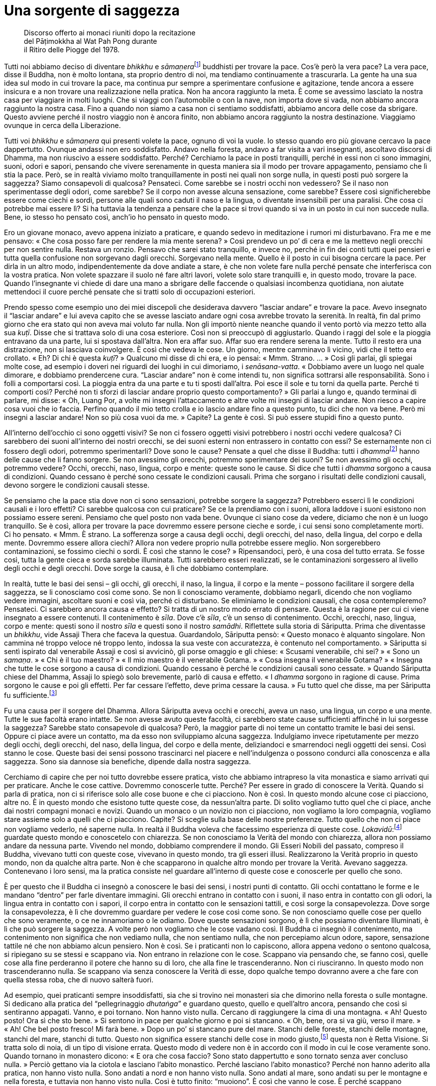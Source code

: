 = Una sorgente di saggezza

____
Discorso offerto ai monaci riuniti dopo la recitazione +
del Pāṭimokkha al Wat Pah Pong durante +
il Ritiro delle Piogge del 1978.
____

Tutti noi abbiamo deciso di diventare _bhikkhu_ e
__sāmaṇera__footnote:[_sāmaṇera._ Letteralmente, “piccolo _samaṇa_”,
un monaco novizio che osserva Dieci Precetti ed è candidato per
l’ammissione nell’Ordine dei _bhikkhu_.] buddhisti per trovare la pace.
Cos’è però la vera pace? La vera pace, disse il Buddha, non è molto
lontana, sta proprio dentro di noi, ma tendiamo continuamente a
trascurarla. La gente ha una sua idea sul modo in cui trovare la pace,
ma continua pur sempre a sperimentare confusione e agitazione, tende
ancora a essere insicura e a non trovare una realizzazione nella
pratica. Non ha ancora raggiunto la meta. È come se avessimo lasciato la
nostra casa per viaggiare in molti luoghi. Che si viaggi con
l’automobile o con la nave, non importa dove si vada, non abbiamo ancora
raggiunto la nostra casa. Fino a quando non siamo a casa non ci sentiamo
soddisfatti, abbiamo ancora delle cose da sbrigare. Questo avviene
perché il nostro viaggio non è ancora finito, non abbiamo ancora
raggiunto la nostra destinazione. Viaggiamo ovunque in cerca della
Liberazione.

Tutti voi _bhikkhu_ e _sāmaṇera_ qui presenti volete la pace, ognuno di
voi la vuole. Io stesso quando ero più giovane cercavo la pace
dappertutto. Ovunque andassi non ero soddisfatto. Andavo nella foresta,
andavo a far visita a vari insegnanti, ascoltavo discorsi di Dhamma, ma
non riuscivo a essere soddisfatto. Perché? Cerchiamo la pace in posti
tranquilli, perché in essi non ci sono immagini, suoni, odori e sapori,
pensando che vivere serenamente in questa maniera sia il modo per
trovare appagamento, pensiamo che lì stia la pace. Però, se in realtà
viviamo molto tranquillamente in posti nei quali non sorge nulla, in
questi posti può sorgere la saggezza? Siamo consapevoli di qualcosa?
Pensateci. Come sarebbe se i nostri occhi non vedessero? Se il naso non
sperimentasse degli odori, come sarebbe? Se il corpo non avesse alcuna
sensazione, come sarebbe? Essere così significherebbe essere come ciechi
e sordi, persone alle quali sono caduti il naso e la lingua, o diventate
insensibili per una paralisi. Che cosa ci potrebbe mai essere lì? Si ha
tuttavia la tendenza a pensare che la pace si trovi quando si va in un
posto in cui non succede nulla. Bene, io stesso ho pensato così, anch’io
ho pensato in questo modo.

Ero un giovane monaco, avevo appena iniziato a praticare, e quando
sedevo in meditazione i rumori mi disturbavano. Fra me e me pensavo:
« Che cosa posso fare per rendere la mia mente serena? » Così prendevo
un po’ di cera e me la mettevo negli orecchi per non sentire nulla.
Restava un ronzio. Pensavo che sarei stato tranquillo, e invece no,
perché in fin dei conti tutti quei pensieri e tutta quella confusione
non sorgevano dagli orecchi. Sorgevano nella mente. Quello è il posto in
cui bisogna cercare la pace. Per dirla in un altro modo,
indipendentemente da dove andiate a stare, è che non volete fare nulla
perché pensate che interferisca con la vostra pratica. Non volete
spazzare il suolo né fare altri lavori, volete solo stare tranquilli e,
in questo modo, trovare la pace. Quando l’insegnante vi chiede di dare
una mano a sbrigare delle faccende o qualsiasi incombenza quotidiana,
non aiutate mettendoci il cuore perché pensate che si tratti solo di
occupazioni esteriori.

Prendo spesso come esempio uno dei miei discepoli che desiderava davvero
“lasciar andare” e trovare la pace. Avevo insegnato il “lasciar
andare” e lui aveva capito che se avesse lasciato andare ogni cosa
avrebbe trovato la serenità. In realtà, fin dal primo giorno che era
stato qui non aveva mai voluto far nulla. Non gli importò niente neanche
quando il vento portò via mezzo tetto alla sua _kuṭī_. Disse che si
trattava solo di una cosa esteriore. Così non si preoccupò di
aggiustarlo. Quando i raggi del sole e la pioggia entravano da una
parte, lui si spostava dall’altra. Non era affar suo. Affar suo era
rendere serena la mente. Tutto il resto era una distrazione, non si
lasciava coinvolgere. È così che vedeva le cose. Un giorno, mentre
camminavo lì vicino, vidi che il tetto era crollato. « Eh? Di chi è
questa _kuṭī_? » Qualcuno mi disse di chi era, e io pensai: « Mmm.
Strano. … » Così gli parlai, gli spiegai molte cose, ad esempio i doveri
nei riguardi dei luoghi in cui dimoriamo, i _senāsana-vatta_. « Dobbiamo
avere un luogo nel quale dimorare, e dobbiamo prendercene cura.
“Lasciar andare” non è come intendi tu, non significa sottrarsi alle
responsabilità. Sono i folli a comportarsi così. La pioggia entra da una
parte e tu ti sposti dall’altra. Poi esce il sole e tu torni da quella
parte. Perché ti comporti così? Perché non ti sforzi di lasciar andare
proprio questo comportamento? » Gli parlai a lungo e, quando terminai di
parlare, mi disse: « Oh, Luang Por, a volte mi insegni l’attaccamento e
altre volte mi insegni di lasciar andare. Non riesco a capire cosa vuoi
che io faccia. Perfino quando il mio tetto crolla e io lascio andare
fino a questo punto, tu dici che non va bene. Però mi insegni a lasciar
andare! Non so più cosa vuoi da me. » Capite? La gente è così. Si può
essere stupidi fino a questo punto.

All’interno dell’occhio ci sono oggetti visivi? Se non ci fossero
oggetti visivi potrebbero i nostri occhi vedere qualcosa? Ci sarebbero
dei suoni all’interno dei nostri orecchi, se dei suoni esterni non
entrassero in contatto con essi? Se esternamente non ci fossero degli
odori, potremmo sperimentarli? Dove sono le cause? Pensate a quel che
disse il Buddha: tutti i __dhamma__footnote:[Come si è già accennato,
questo termine può avere molti significati (si veda il
<<glossary#dhamma,Glossario, Dhamma>>); in questo discorso il venerabile Ajahn Chah fa
riferimento ai fenomeni fisici e mentali.] hanno delle cause che li
fanno sorgere. Se non avessimo gli orecchi, potremmo sperimentare dei
suoni? Se non avessimo gli occhi, potremmo vedere? Occhi, orecchi, naso,
lingua, corpo e mente: queste sono le cause. Si dice che tutti i
_dhamma_ sorgono a causa di condizioni. Quando cessano è perché sono
cessate le condizioni causali. Prima che sorgano i risultati delle
condizioni causali, devono sorgere le condizioni causali stesse.

Se pensiamo che la pace stia dove non ci sono sensazioni, potrebbe
sorgere la saggezza? Potrebbero esserci lì le condizioni causali e i
loro effetti? Ci sarebbe qualcosa con cui praticare? Se ce la prendiamo
con i suoni, allora laddove i suoni esistono non possiamo essere sereni.
Pensiamo che quel posto non vada bene. Ovunque ci siano cose da vedere,
diciamo che non è un luogo tranquillo. Se è così, allora per trovare la
pace dovremmo essere persone cieche e sorde, i cui sensi sono
completamente morti. Ci ho pensato. « Mmm. È strano. La sofferenza sorge
a causa degli occhi, degli orecchi, del naso, della lingua, del corpo e
della mente. Dovremmo essere allora ciechi? Allora non vedere proprio
nulla potrebbe essere meglio. Non sorgerebbero contaminazioni, se
fossimo ciechi o sordi. È così che stanno le cose? » Ripensandoci, però,
è una cosa del tutto errata. Se fosse così, tutta la gente cieca e sorda
sarebbe illuminata. Tutti sarebbero esseri realizzati, se le
contaminazioni sorgessero al livello degli occhi e degli orecchi. Dove
sorge la causa, è lì che dobbiamo contemplare.

In realtà, tutte le basi dei sensi – gli occhi, gli orecchi, il naso, la
lingua, il corpo e la mente – possono facilitare il sorgere della
saggezza, se li conosciamo così come sono. Se non li conosciamo
veramente, dobbiamo negarli, dicendo che non vogliamo vedere immagini,
ascoltare suoni e così via, perché ci disturbano. Se eliminiamo le
condizioni causali, che cosa contempleremo? Pensateci. Ci sarebbero
ancora causa e effetto? Si tratta di un nostro modo errato di pensare.
Questa è la ragione per cui ci viene insegnato a essere contenuti. Il
contenimento è _sīla_. Dove c’è _sīla_, c’è un senso di contenimento.
Occhi, orecchi, naso, lingua, corpo e mente: questi sono il nostro
_sīla_ e questi sono il nostro _samādhi_. Riflettete sulla storia di
Sāriputta. Prima che diventasse un _bhikkhu_, vide Assaji Thera che
faceva la questua. Guardandolo, Sāriputta pensò: « Questo monaco è
alquanto singolare. Non cammina né troppo veloce né troppo lento,
indossa la sua veste con accuratezza, è contenuto nel comportamento. »
Sāriputta si sentì ispirato dal venerabile Assaji e così si avvicinò,
gli porse omaggio e gli chiese: « Scusami venerabile, chi sei? » « Sono
un _samaṇa_. » « Chi è il tuo maestro? » « Il mio maestro è il
venerabile Gotama. » « Cosa insegna il venerabile Gotama? » « Insegna
che tutte le cose sorgono a causa di condizioni. Quando cessano è perché
le condizioni causali sono cessate. » Quando Sāriputta chiese del
Dhamma, Assaji lo spiegò solo brevemente, parlò di causa e effetto. « I
_dhamma_ sorgono in ragione di cause. Prima sorgono le cause e poi gli
effetti. Per far cessare l’effetto, deve prima cessare la causa. » Fu
tutto quel che disse, ma per Sāriputta fu sufficiente.footnote:[Quella
volta Sāriputta ebbe il primo contatto con il Dhamma, e raggiunse la
condizione di _sotāpanna_, ossia di “Chi è entrato nella corrente” e
conseguì perciò il primo livello dell’Illuminazione.]

Fu una causa per il sorgere del Dhamma. Allora Sāriputta aveva occhi e
orecchi, aveva un naso, una lingua, un corpo e una mente. Tutte le sue
facoltà erano intatte. Se non avesse avuto queste facoltà, ci sarebbero
state cause sufficienti affinché in lui sorgesse la saggezza? Sarebbe
stato consapevole di qualcosa? Però, la maggior parte di noi teme un
contatto tramite le basi dei sensi. Oppure ci piace avere un contatto,
ma da esso non sviluppiamo alcuna saggezza. Indulgiamo invece
ripetutamente per mezzo degli occhi, degli orecchi, del naso, della
lingua, del corpo e della mente, deliziandoci e smarrendoci negli
oggetti dei sensi. Così stanno le cose. Queste basi dei sensi possono
trascinarci nel piacere e nell’indulgenza o possono condurci alla
conoscenza e alla saggezza. Sono sia dannose sia benefiche, dipende
dalla nostra saggezza.

Cerchiamo di capire che per noi tutto dovrebbe essere pratica, visto che
abbiamo intrapreso la vita monastica e siamo arrivati qui per praticare.
Anche le cose cattive. Dovremmo conoscerle tutte. Perché? Per essere in
grado di conoscere la Verità. Quando si parla di pratica, non ci si
riferisce solo alle cose buone e che ci piacciono. Non è così. In questo
mondo alcune cose ci piacciono, altre no. È in questo mondo che esistono
tutte queste cose, da nessun’altra parte. Di solito vogliamo tutto quel
che ci piace, anche dai nostri compagni monaci e novizi. Quando un
monaco o un novizio non ci piacciono, non vogliamo la loro compagnia,
vogliamo stare assieme solo a quelli che ci piacciono. Capite? Si
sceglie sulla base delle nostre preferenze. Tutto quello che non ci
piace non vogliamo vederlo, né saperne nulla. In realtà il Buddha voleva
che facessimo esperienza di queste cose.
_Lokavidū_:footnote:[_lokavidū._ “Conoscitore del mondo”, un epiteto
del Buddha.] guardate questo mondo e conoscetelo con chiarezza. Se non
conosciamo la Verità del mondo con chiarezza, allora non possiamo andare
da nessuna parte. Vivendo nel mondo, dobbiamo comprendere il mondo. Gli
Esseri Nobili del passato, compreso il Buddha, vivevano tutti con queste
cose, vivevano in questo mondo, tra gli esseri illusi. Realizzarono la
Verità proprio in questo mondo, non da qualche altra parte. Non è che
scapparono in qualche altro mondo per trovare la Verità. Avevano
saggezza. Contenevano i loro sensi, ma la pratica consiste nel guardare
all’interno di queste cose e conoscerle per quello che sono.

È per questo che il Buddha ci insegnò a conoscere le basi dei sensi, i
nostri punti di contatto. Gli occhi contattano le forme e le mandano
“dentro” per farle diventare immagini. Gli orecchi entrano in contatto
con i suoni, il naso entra in contatto con gli odori, la lingua entra in
contatto con i sapori, il corpo entra in contatto con le sensazioni
tattili, e così sorge la consapevolezza. Dove sorge la consapevolezza, è
lì che dovremmo guardare per vedere le cose così come sono. Se non
conosciamo quelle cose per quello che sono veramente, o ce ne
innamoriamo o le odiamo. Dove queste sensazioni sorgono, è lì che
possiamo diventare Illuminati, è lì che può sorgere la saggezza. A volte
però non vogliamo che le cose vadano così. Il Buddha ci insegnò il
contenimento, ma contenimento non significa che non vediamo nulla, che
non sentiamo nulla, che non percepiamo alcun odore, sapore, sensazione
tattile né che non abbiamo alcun pensiero. Non è così. Se i praticanti
non lo capiscono, allora appena vedono o sentono qualcosa, si ripiegano
su se stessi e scappano via. Non entrano in relazione con le cose.
Scappano via pensando che, se fanno così, quelle cose alla fine
perderanno il potere che hanno su di loro, che alla fine le
trascenderanno. Non ci riusciranno. In questo modo non trascenderanno
nulla. Se scappano via senza conoscere la Verità di esse, dopo qualche
tempo dovranno avere a che fare con quella stessa roba, che di nuovo
salterà fuori.

Ad esempio, quei praticanti sempre insoddisfatti, sia che si trovino nei
monasteri sia che dimorino nella foresta o sulle montagne. Si dedicano
alla pratica del “pellegrinaggio _dhutaṅga_” e guardano questo, quello
e quell’altro ancora, pensando che così si sentiranno appagati. Vanno, e
poi tornano. Non hanno visto nulla. Cercano di raggiungere la cima di
una montagna. « Ah! Questo posto! Ora sì che sto bene. » Si sentono in
pace per qualche giorno e poi si stancano. « Oh, bene, ora si va giù,
verso il mare. » « Ah! Che bel posto fresco! Mi farà bene. » Dopo un po’
si stancano pure del mare. Stanchi delle foreste, stanchi delle
montagne, stanchi del mare, stanchi di tutto. Questo non significa
essere stanchi delle cose in modo giusto,footnote:[Ossia _nibbidā_, il
disinteresse nei riguardi dei richiami del mondo sensoriale.] questa non
è Retta Visione. Si tratta solo di noia, di un tipo di visione errata.
Questo modo di vedere non è in accordo con il modo in cui le cose
veramente sono. Quando tornano in monastero dicono: « E ora che cosa
faccio? Sono stato dappertutto e sono tornato senza aver concluso
nulla. » Perciò gettano via la ciotola e lasciano l’abito monastico.
Perché lasciano l’abito monastico? Perché non hanno aderito alla
pratica, non hanno visto nulla. Sono andati a nord e non hanno visto
nulla. Sono andati al mare, sono andati su per le montagne e nella
foresta, e tuttavia non hanno visto nulla. Così è tutto finito:
“muoiono”. È così che vanno le cose. È perché scappano continuamente
via dalle cose. E la saggezza non sorge.

Facciamo un altro esempio. Supponiamo che un monaco decida di stare con
le cose, di non scappare via. Si prende cura di se stesso. Conosce se
stesso e conosce pure coloro che vengono a stare con lui. Ha sempre a
che fare con i problemi. Un abate, ad esempio. Se si è abati di un
monastero, ci sono sempre problemi di cui occuparsi, c’è un continuo
fluire di cose che richiedono attenzione. Perché è così? Perché la gente
fa domande in continuazione. Le domande non finiscono mai, e si è sempre
sul chi va là. Si devono risolvere sempre problemi, sia i propri sia
quelli degli altri. Bisogna essere sempre vigili. Ti sei appena
appisolato che ti svegliano con un altro problema. Ciò induce a
contemplare e a comprendere le cose. Si diventa abili: abili nei
riguardi di se stessi e abili nei riguardi degli altri. Abili in molti,
in moltissimi modi. Questa è un’abilità che sorge dal contatto, dal
confronto e dalla relazione con le cose, non scappando da esse. Noi non
scappiamo via fisicamente, “scappiamo via” con la mente, usando la
nostra saggezza. È proprio qui che comprendiamo con saggezza, non
scappiamo da nulla. Questa è una sorgente di saggezza. Si deve lavorare,
ci si deve relazionare con altre cose. Vivendo ad esempio in un
monastero grande come questo, per prenderci cura delle cose dobbiamo
tutti darci una mano. Guardando tutto questo, da un certo punto di vista
si potrebbe dire che sono solo contaminazioni. Quando si vive con molti
monaci e con molti novizi, con molti laici che vanno e vengono, possono
sorgere molte contaminazioni. Certo, lo ammetto, ma è che dobbiamo
vivere in questo modo per sviluppare la saggezza e abbandonare la
stupidità. In che direzione stiamo andando? Stiamo vivendo per vincere
la nostra stupidità oppure per aumentarla?

Dobbiamo contemplare. Tutte le volte che i nostri occhi, i nostri
orecchi, il nostro naso, la nostra lingua, il nostro corpo e la nostra
mente entrano in contatto con qualcosa, dobbiamo essere contenuti e
circospetti. Quando sorge la sofferenza dovremmo chiederci: « Chi è che
sta soffrendo? Perché sorge questa sofferenza? » L’abate di un monastero
deve sorvegliare molti discepoli. Questo può significare sofferenza.
Quando la sofferenza sorge, dobbiamo conoscerla. Conoscere la
sofferenza. Se abbiamo paura della sofferenza e non la affrontiamo,
quand’è che la combatteremo? Se la sofferenza sorge e noi non la
conosciamo, com’è che la affronteremo? Tutto questo è di estrema
importanza: dobbiamo conoscerla la sofferenza. Salvarsi dalla sofferenza
significa conoscere la via che conduce fuori dalla sofferenza, non
significa scappare via dal posto nel quale la sofferenza sorge, quale
che esso sia. Facendo così portate solo la vostra sofferenza con voi.
Quando la sofferenza sorgerà di nuovo da qualche altra parte, dovrete
fuggire di nuovo. Questo non è trascendere la sofferenza, non è
conoscere la sofferenza. Se volete comprendere la sofferenza, dovete
guardare nella situazione che vi trovate a vivere. Gli insegnamenti
dicono che ovunque un problema sorga, è proprio lì che deve essere
risolto. Proprio lì dov’è la sofferenza, sorgerà la non sofferenza, la
sofferenza cesserà nello stesso luogo in cui sorge. Se la sofferenza
sorge, è proprio lì che dovete contemplare, non dovete scappare via. È
proprio lì che dovreste risolvere il problema. Chi per la paura scappa
dalla sofferenza è il più folle di tutti. Aumenterà solo all’infinito la
sua stupidità.

Dobbiamo capire: la sofferenza non è nient’altro che la Prima Nobile
Verità, vero? Avete intenzione di considerarla come qualcosa di male?
_Dukkha sacca_, _samudaya sacca_, _nirodha sacca_, _magga
sacca_.footnote:[Sono le Quattro Nobili Verità (_ariya-saccāni_) che
costituiscono il primo e centrale insegnamento del Buddha a riguardo
della sofferenza (_dukkha_), della sua origine (_samudaya_), della sua
cessazione (_nirodha_) e del Sentiero (_magga_) che conduce a tale
cessazione (_dukkha-nirodha-gāminī-paṭipadā_). La completa comprensione
delle Quattro Nobili Verità equivale alla fruizione del Nibbāna.]
Scappare via da queste cose significa non praticare in accordo con il
vero Dhamma. Quando vedrete mai la Verità della sofferenza? Se
continuiamo a scappare dalla sofferenza, non la conosceremo mai. La
sofferenza la dobbiamo riconoscere: se non la si osserva, quando la
riconosceremo? Quando non siete contenti qui, scappate di là, quando la
scontentezza sorge là, scappate di nuovo. Sarete sempre di corsa. Se è
così che praticate, gareggerete a correre con il demonio per tutto il
paese. Il Buddha ci insegnò a “scappare” mediante la saggezza.

Supponete ad esempio d’aver calpestato una spina, o che vi si sia
conficcata una scheggia in un piede. Quando camminate, a volte fa male,
altre volte no. Quando vi imbattete in un sasso o in un pezzo di legno,
il piede vi fa male davvero. Se però ciò non avviene, una scrollatina di
spalle e si continua a camminare ancora un po’. Alla fine però vi
imbattete in qualche altra cosa e ci camminate sopra, e il dolore si
ripresenta di nuovo. Vi succede molte volte. Qual è la causa di quel
dolore? La causa è quella scheggia, quella spina conficcata nel piede.
Il dolore è sempre pronto a manifestarsi. Tutte le volte che sorge il
dolore magari date un’occhiata e provate a sentire con la mano se c’è
qualcosa ma, siccome non vedete la spina, lasciate perdere. Dopo un po’
vi fa ancora male, e così date un’altra occhiata. Quando la sofferenza
sorge, dovete notarla, non scrollarvela di dosso. Tutte le volte che
sorge il dolore, pensate: « Mmm … quella spina è ancora lì. » Ogni volta
che il dolore sorge, sorge anche il pensiero che quella spina dovete
toglierla. Se non la togliete, in seguito lì sorgerà di nuovo altro
dolore. Il dolore continua a ripresentarsi, fino a quando il desiderio
di togliere quella spina è sempre con voi. Infine giunge il momento in
cui una volta per tutte prendete la decisione di togliervi quella spina
dal piede perché fa male!

Così devono essere i nostri sforzi con la pratica. Tutte le volte che fa
male, tutte le volte che c’è un attrito, dobbiamo investigare.
Affrontare il problema, a testa alta. Toglietevi quella spina dal piede,
tiratela fuori e basta. Tutte le volte che la vostra mente resta
bloccata, dovete prenderne nota. Quando guarderete proprio dentro quel
punto, lo conoscerete, lo vedrete e lo sperimenterete per quello che è.
La nostra pratica deve essere incrollabile e persistente. Questo si
chiama _viriyārambha_: impegnarsi con uno sforzo costante. Ad esempio,
tutte le volte che nel vostro piede sorge una sensazione spiacevole,
dovete ricordare a voi stessi che quella spina deve essere tolta, e non
rinunciare al vostro proposito. Allo stesso modo, quando nel nostro
cuore sorge la sofferenza, dobbiamo avere l’incrollabile proposito di
cercare di sradicare le contaminazioni, di rinunciare a esse. Questo
proposito è sempre lì, incessantemente. Infine le contaminazioni ci
capiteranno fra le mani e potremo farle fuori.

Per quanto concerne la felicità e la sofferenza, che cosa dobbiamo fare?
Se non avessimo queste cose, che cosa potremmo mai usare per far sorgere
in fretta la saggezza? Se non ci sarà alcuna causa, come potrà sorgere
l’effetto? Tutti i _dhamma_ sorgono in ragione di cause. Quando
l’effetto cessa, è perché è cessata la causa. Le cose stanno così, ma la
maggior parte di noi non lo capisce veramente. La gente vuole solo
fuggire dalla sofferenza. Questo genere di conoscenza non colpisce il
bersaglio. In realtà abbiamo necessità di conoscere il mondo nel quale
viviamo, proprio questo mondo, non c’è bisogno di scappare da
nessun’altra parte. Dovreste avere questo atteggiamento: restare va
bene, e anche andare va bene. Pensateci accuratamente.

Dove stanno la felicità e la sofferenza? Se non ci aggrappiamo, se non
ci attacchiamo a niente, se non ci fissiamo, come se lì non ci fosse
nulla, la sofferenza non sorge. La sofferenza sorge dall’esistenza
(_bhava_). Se c’è esistenza, allora c’è nascita. _Upādāna_:
l’attaccamento, l’aggrapparsi. Questo è il pre-requisito che crea la
sofferenza. Ovunque sorga la sofferenza, guardateci dentro. Non guardate
lontano, guardate direttamente nel momento presente. Guardate la vostra
mente e il vostro corpo. Quando sorge la sofferenza, chiedetevi perché
lì c’è la sofferenza. Guardate proprio ora. Quando sorge la felicità,
qual è la causa di quella felicità? Guardate proprio lì. Tutte le volte
che queste cose sorgono, state attenti. Sia la felicità sia la
sofferenza sorgono dall’attaccamento. In passato i praticanti di Dhamma
osservavano la loro mente in questo modo. C’è solo il sorgere e il
cessare. Non c’è alcuna entità nella quale dimorare. Contemplavano da
tutti i punti di vista, e videro che non c’è poi molto in questa mente,
videro che non c’è nulla di stabile. C’è solo sorgere e cessare, cessare
e sorgere, non c’è nulla che sia fatto di una sostanza durevole. In
meditazione, mentre camminavano o sedevano, videro le cose in questo
modo. Tutte le volte che guardavano là, c’era solo sofferenza, questo è
tutto. È proprio come una grande palla di ferro che sia appena stata
arroventata in una fornace. È rovente dappertutto. La toccate sopra ed è
rovente, la toccate di lato ed è rovente, è rovente dappertutto. Non è
fredda da nessuna parte.

Se non prendiamo in considerazione queste cose, non le conosceremo
affatto. Dobbiamo vederle con chiarezza. Non “nascete” in queste cose,
non cadete nella nascita. Dovete conoscere il modo in cui funziona la
nascita. Non sorgeranno più pensieri come questo: « Oh, quella persona
non posso sopportarla proprio, tutto quel che fa è sbagliato. » Oppure:
« Mi piace davvero questo o quello. » Queste cose non sorgeranno.
Resteranno soltanto i convenzionali criteri mondani a proposito di quel
che piace o che non piace, ma le parole sono una cosa, la mente è
un’altra. Sono cose separate. Dobbiamo usare le convenzioni del mondo
per comunicare gli uni con gli altri, ma interiormente dobbiamo essere
vuoti. La mente è al di là di queste cose. Dobbiamo condurre la mente
verso la trascendenza in questo modo. Così dimoravano gli Esseri Nobili.
Tutti noi dobbiamo mirare a questo, e praticare di conseguenza. Non
fatevi intrappolare dai dubbi.

Prima d’iniziare a praticare, mi dicevo: « La religione buddhista è qui,
a disposizione di tutti, e allora perché sono solo alcuni a praticare,
mentre altri non lo fanno? Oppure praticano solo per un po’ e dopo
rinunciano a farlo. E ancora, ammesso che non rinuncino, tuttavia non ce
la mettono tutta quando praticano. Perché succede questo? » Presi una
decisione: « Bene, in questa vita rinuncerò al mio corpo e alla mia
mente e cercherò di seguire gli insegnamenti del Buddha fin nei minimi
dettagli. Raggiungerò la conoscenza proprio in questa vita perché se non
lo farò, continuerò a sprofondare nella sofferenza. Lascerò andare ogni
altra cosa e mi sforzerò con determinazione, non importa quante saranno
le difficoltà e le sofferenze che dovrò affrontare: persevererò. Se non
lo faccio continuerò solo a dubitare. » È pensando in questo modo che mi
sono messo a praticare. Pensai che lo avrei fatto, che non mi importava
quanta felicità, quanta sofferenza o quante difficoltà avrei dovuto
sopportare. Vidi tutta la mia vita come se durasse solo un giorno e una
notte. Rinunciai a essa. « Seguirò l’insegnamento del Buddha, seguirò il
Dhamma per capire: perché questo mondo fatto di illusioni è così
infelice? » Volevo conoscere, volevo conoscere a fondo l’Insegnamento, e
così mi dedicai alla pratica del Dhamma.

Noi monaci a quanto della vita mondana dovremmo rinunciare? Se siamo
diventati monaci per bene allora significa che rinunciamo a tutto, che
non c’è nulla a cui non rinunciamo. Ci liberiamo di tutte le cose
mondane per le quali la gente prova piacere: immagini, suoni, odori,
sapori e sensazioni, gettiamo tutto via. Però li sperimentiamo. Per
questo i praticanti del Dhamma devono accontentarsi di poco ed essere
distaccati. Che si tratti di parlare, di mangiare o di qualsiasi altra
cosa, dobbiamo sentirci soddisfatti facilmente: mangiare con semplicità,
dormire con semplicità, vivere con semplicità. Proprio come si dice di
solito: una “persona semplice” s’accontenta di poco. Più praticate più
sarete in grado di trarre soddisfazione dalla vostra pratica. Vedrete
dentro il vostro cuore. Il Dhamma è _paccattaṃ_, lo dovete conoscere da
voi stessi. Conoscerlo da voi stessi significa che dovete praticare voi
stessi. Nel vostro cammino potete dipendere dal vostro insegnante solo
per il cinquanta per cento. Anche l’insegnamento che vi ho offerto oggi
è di per sé completamente inutile, anche se vale la pena di ascoltarlo.
Se però vi capitasse di credere a questo insegnamento solo perché sono
stato io a parlarvi, non lo usereste in modo appropriato. Qualora
crediate ciecamente, sareste completamente folli. Ascoltare
l’insegnamento, vederne i benefici, metterlo in pratica voi stessi,
guardare dentro voi stessi, farlo da soli: tutto questo è molto più
utile. Conoscerete allora da voi stessi il sapore del Dhamma.

Il motivo per cui il Buddha non parlò dettagliatamente dei frutti della
pratica è perché si tratta di qualcosa che non si può esprimere con le
parole. Sarebbe come cercare di descrivere i colori a uno che è cieco
fin dalla nascita. Ad esempio: « Oh, il bianco è così. » Oppure: « Così
è il giallo acceso. » Non è possibile descrivergli a parole quei colori.
Potreste provarci, ma non servirebbe a molto. Il Buddha ricondusse le
cose a ogni singolo individuo: vedi chiaramente da te stesso. Se vedrete
chiaramente da voi stessi, avrete una chiara prova dentro di voi. In
piedi, camminando, seduti o distesi sarete liberi dal dubbio. Mettiamo
che qualcuno vi dica: « Il tuo modo di praticare non è corretto, è del
tutto sbagliato. » Rimarreste comunque impassibili, perché ne avete la
prova. Un praticante del Dhamma deve essere così ovunque vada. Gli altri
non possono dirvelo, dovete conoscere da voi stessi.
__Sammā-diṭṭhi__footnote:[_sammā-diṭṭhi._ La Retta Visione, il primo
fattore del Nobile Ottuplice Sentiero.] deve essere lì con voi. È così
che la pratica deve essere per ognuno di noi. È raro che si pratichi
realmente in questo modo anche per un solo mese durante cinque o dieci
Ritiri delle Piogge.

I nostri organi dei sensi devono essere costantemente in funzione.
Conoscere la soddisfazione e l’insoddisfazione. Conoscere l’apparenza e
conoscere la trascendenza. L’apparenza e la trascendenza devono essere
comprese simultaneamente. Bene e male devono essere visti come
coesistenti: sorgono assieme. Questo è il frutto della pratica del
Dhamma. Qualsiasi cosa possa essere utile a voi stessi e agli altri,
ogni pratica che sia di beneficio a voi stessi e agli altri, tutto ciò
si chiama “seguire il Buddha”. Ne ho parlato spesso. La gente pare
voler trascurare le cose che dovrebbero essere fatte. Ad esempio il
lavoro in monastero, i punti fondamentali della pratica, e così via. Ho
parlato spesso di queste cose, però la gente non sembra averle a cuore.
Alcuni non sanno, altri sono pigri e non vogliono essere disturbati,
altri ancora sono dispersivi e confusi. Si tratta di cause che fanno
sorgere la saggezza. Se andassimo in posti in cui nessuna di queste cose
sorge, cosa potremmo capire? Prendiamo ad esempio il cibo. Se il cibo
non avesse alcun sapore, potrebbe essere delizioso? Se uno fosse sordo,
potrebbe sentire? Se non percepiste nulla, avreste qualcosa da
contemplare? Se non ci fossero problemi, ci sarebbe qualcosa da
risolvere? Pensate alla pratica in questo modo.

Una volta sono andato a vivere nel nord della Thailandia. Allora vivevo
con molti monaci, tutti più vecchi di me, ma di recente ordinazione, con
solo due o tre Ritiri delle Piogge alle spalle. Io ne avevo dieci.
Stando con quei monaci più anziani d’età decisi di svolgere vari
compiti: occuparmi delle loro ciotole, lavare le loro vesti, svuotare le
loro sputacchiere, e così via. Non pensavo di farlo per qualcuno in
particolare, semplicemente sostenevo la mia pratica. Se gli altri non
facevano questi lavori, li facevo io. La consideravo una buona
opportunità per ottenere meriti. Mi faceva sentire bene, ero
soddisfatto. Nei giorni di __uposatha__footnote:[_uposatha._ Giorno di
osservanza lunare, corrispondente alle fasi lunari, in corrispondenza
delle quali i laici buddhisti si riuniscono per ascoltare il Dhamma e
per osservare gli Otto Precetti.] sapevo quello che c’era da fare.
Andavo a pulire la sala per l’_uposatha_ e preparavo l’acqua per lavarsi
e per bere. Gli altri non sapevano che cosa dovessero fare, guardavano
solo. Non li criticavo, perché non sapevano. Facevo tutto da me, e dopo
averlo fatto mi sentivo contento di me stesso, mi sentivo ispirato e
avevo molta energia per la pratica. Ogni volta che potevo fare qualcosa
in monastero lo facevo. Sia che la mia _kuṭī_ o che quella degli altri
fossero sporche, pulivo. Non lo facevo per qualcuno in particolare, e
nemmeno per far colpo sugli altri, era solo per mantenere un buon
livello di pratica. Pulire una _kuṭī_ o un posto in cui si vive è come
spazzar via immondizia dalla mente.

È una cosa che tutti voi dovreste tenere ben presente. Non dovete
preoccuparvi dell’armonia, ci sarà automaticamente. Vivere insieme con
Dhamma, con pace e contenimento. Addestrate la mente in questo modo e
non sorgeranno problemi. Se c’è del lavoro pesante da fare, se ognuno
aiuta è subito fatto, tutto si fa con facilità. È questo il modo
migliore. Ne ho viste di tutti i colori, ma per me sono state
opportunità di crescita. Ad esempio, quando si vive in un grande
monastero i monaci e i novizi devono mettersi d’accordo sul giorno in
cui lavare l’abito. Io mettevo a bollire il legno dell’albero del
pane,footnote:[Quando il durame dell’albero del pane viene bollito ne
deriva un liquido colorato che i monaci della Tradizione della Foresta
usano sia per tingere che per lavare il loro abito.] e c’erano dei
monaci che aspettavano sempre che lo facesse qualcun altro, e poi
arrivavano e si mettevano a lavare l’abito, lo riportavano nella loro
_kuṭī_, lo stendevano fuori ad asciugare e si mettevano a fare un
pisolino. Né avevano acceso il fuoco, né s’erano sentiti dopo in dovere
di pulire e risistemare le cose. Pensavano di aver fatto una cosa buona,
di essere stati furbi. È il massimo della stupidità. Questa gente fa
solo crescere la propria stupidità perché non fa nulla, lascia tutto il
lavoro agli altri. Aspettano fino a quando le cose sono tutte pronte e
poi arrivano e le usano, per loro è facile. Si limitano ad alimentare la
loro follia. Questa maniera di comportarsi non li aiuta assolutamente.
Alcuni pensano in questo modo folle. Trascurano i loro doveri e pensano
che ciò significhi essere furbi, ma in realtà è pura follia. Con questo
atteggiamento non si va lontano.

Che si parli, che si mangi, qualsiasi cosa si faccia, riflettete perciò
su voi stessi. Potreste voler vivere in modo agiato, mangiare e dormire
bene, e così via, ma non potete. Che cosa siete venuti a fare qui? Se
pensiamo regolarmente a questo saremo accorti, non dimenticheremo,
saremo costantemente vigili. Questa vigilanza vi consentirà di sostenere
il vostro impegno in ogni postura. Se non vi impegnate, le cose vanno in
un altro modo. Se state seduti lo fate come se foste in città, e se
camminate lo fate come se foste in città. Vorrete solo andarvene in giro
a perdere tempo in città con i laici. Se non ci si sforza nella pratica,
la mente tenderà ad andare in quella direzione. Non vi opponete e non
resistete alla vostra mente, le consentite solo di essere trasportata
dal vento dei vostri stati mentali. Questo si chiama seguire i propri
umori. Come per un bambino: se indulgiamo a tutto quel che vuole, sarà
un buon bambino? È una cosa buona se i genitori indulgono a tutti i
desideri del figlio? Anche se all’inizio sono accondiscendenti, di tanto
in tanto quando inizia a parlare gli danno uno scapaccione perché temono
che diventi uno sciocco. Così deve essere l’addestramento della nostra
mente. Dovete conoscere voi stessi e sapere come addestrare voi stessi.
Se non sapete come addestrare la vostra mente e aspettate che qualcun
altro la addestri per voi, finirete per avere problemi.

Non pensate che qui non si riesca a praticare. La pratica non ha
confini. Che stiate in piedi o che camminiate, seduti o distesi, potete
sempre praticare. Potete realizzare il Dhamma anche mentre spazzate il
suolo del monastero o quando vedete un raggio di sole. Dovete però avere
con voi _sati_. Perché? Perché se meditate con ardore potete realizzare
completamente il Dhamma in ogni momento e in qualsiasi luogo. Non siate
distratti. Siate attenti, vigili. Mentre camminate per la questua sorge
ogni genere di sensazioni, ed è tutto Dhamma di ottima qualità. Quando
tornate in monastero e mangiate il vostro cibo, c’è per voi una gran
quantità di Dhamma dentro il quale guardare. Se vi impegnate con
costanza, tutte queste cose diventeranno oggetti di contemplazione. Ci
sarà saggezza, vedrete il Dhamma. Questo si chiama _dhammavicaya_,
investigazione del Dhamma. È uno dei fattori per
l’Illuminazione.footnote:[Per i sette fattori dell’Illuminazione o del
Risveglio, si veda il <<glossary#bojjhanga,Glossario, bojjhaṅga>>.]
Se c’è _sati_, rammemorazione, l’effetto sarà il
_dhammavicaya_. Questi sono fattori per l’Illuminazione. Se abbiamo
rammemorazione, non la prenderemo alla leggera, ci sarà pure indagine
nel Dhamma. Queste cose diventano fattori per la realizzazione del
Dhamma.

Se raggiungiamo questo livello, per la nostra pratica non ci sarà né
giorno né notte, continuerà indipendentemente dall’orario. Nulla
macchierà la pratica, o se ci sarà qualcosa lo si saprà immediatamente.
Consentite al _dhammavicaya_ di essere sempre nella vostra mente,
guardate nel Dhamma. Quando la vostra pratica “entrerà nella
Corrente”, la mente tenderà a essere così. Non andrà alla ricerca di
altre cose. « Penso che andrò a fare una gita in quel posto, oppure in
quell’altro. » « In quella regione ci dovrebbe essere qualcosa di
interessante. » Questa è la via del mondo. E poco tempo dopo la pratica
muore. Decidetevi. Non svilupperete la saggezza solo stando seduti a
occhi chiusi. Occhi, orecchi, naso, lingua, corpo e mente sono
costantemente con noi: perciò siate costantemente vigili. Studiate
costantemente. Vedere gli alberi o gli animali può essere un’opportunità
di studio. Portate tutto verso l’interno. Vedete con chiarezza dentro il
vostro cuore. Se qualche sensazione ha un impatto sul vostro cuore,
testimoniatelo con chiarezza a voi stessi, non limitatevi a trascurarla.

Un paragone semplice: cuocere mattoni. Avete mai visto una fornace per
cuocere i mattoni? Si accende il fuoco a mezzo metro dall’imboccatura e
tutto il fumo è convogliato nella fornace. Se pensate a questa immagine
potete comprendere con maggior chiarezza la pratica. Affinché una
fornace per cuocere i mattoni funzioni bene, il fuoco deve essere acceso
in modo che tutto il fumo sia convogliato all’interno di essa, senza
dispersioni. Tutto il calore va nella fornace, e il lavoro procede
velocemente. Noi praticanti del Dhamma dovremmo sperimentare le cose in
questo modo. Tutte le nostre sensazioni dovrebbero essere convogliate
verso l’interno e trasformate in Retta Visione. Le immagini che vediamo,
i suoni che udiamo, gli odori e i sapori che sentiamo, e così via, la
mente li dovrebbe convogliare tutti verso l’interno per convertirli in
Retta Visione. Quelle sensazioni diventano esperienze che fanno sorgere
la saggezza.
